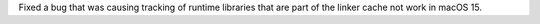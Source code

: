 Fixed a bug that was causing tracking of runtime libraries that are part of the linker cache not work in macOS 15.
